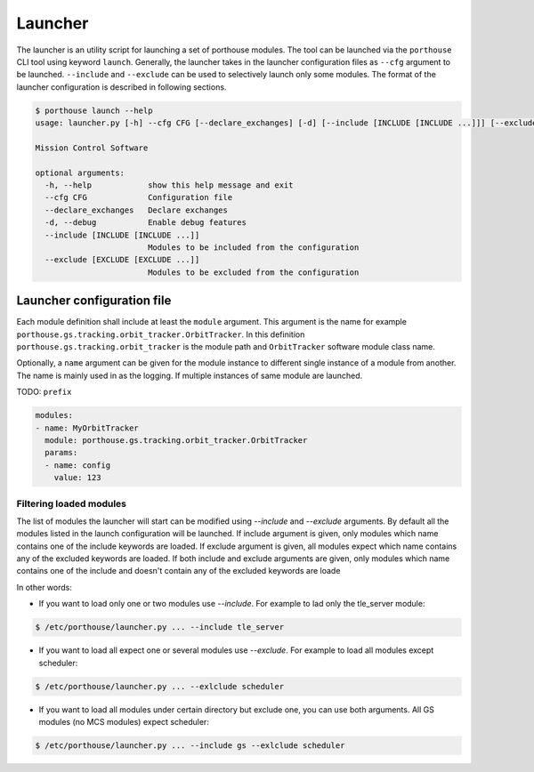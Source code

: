 
Launcher
########

The launcher is an utility script for launching a set of porthouse modules.
The tool can be launched via the ``porthouse`` CLI tool using keyword ``launch``.
Generally, the launcher takes in the launcher configuration files as ``--cfg`` argument to be launched.
``--include`` and ``--exclude`` can be used to selectively launch only some modules.
The format of the launcher configuration is described in following sections.


.. code-block:: console

    $ porthouse launch --help
    usage: launcher.py [-h] --cfg CFG [--declare_exchanges] [-d] [--include [INCLUDE [INCLUDE ...]]] [--exclude [EXCLUDE [EXCLUDE ...]]]

    Mission Control Software

    optional arguments:
      -h, --help            show this help message and exit
      --cfg CFG             Configuration file
      --declare_exchanges   Declare exchanges
      -d, --debug           Enable debug features
      --include [INCLUDE [INCLUDE ...]]
                            Modules to be included from the configuration
      --exclude [EXCLUDE [EXCLUDE ...]]
                            Modules to be excluded from the configuration


Launcher configuration file
----------------------------

Each module definition shall include at least the ``module`` argument. This argument is the
name for example ``porthouse.gs.tracking.orbit_tracker.OrbitTracker``.
In this definition ``porthouse.gs.tracking.orbit_tracker`` is the module path and
``OrbitTracker`` software module class name.


Optionally, a ``name`` argument can be given for the module instance to different single
instance of a module from another.  The name is mainly used in as the logging.
If multiple instances of same module are launched.


TODO: ``prefix``



.. code-block:: yaml

    modules:
    - name: MyOrbitTracker
      module: porthouse.gs.tracking.orbit_tracker.OrbitTracker
      params:
      - name: config
        value: 123



Filtering loaded modules
========================

The list of modules the launcher will start can be modified using `--include` and `--exclude` arguments.
By default all the modules listed in the launch configuration will be launched.
If include argument is given, only modules which name contains one of the include keywords are loaded.
If exclude argument is given, all modules expect which name contains any of the excluded keywords are loaded.
If both include and exclude arguments are given, only modules which name contains one of the include and doesn't contain any of the excluded keywords are loade


In other words:

- If you want to load only one or two modules use `--include`.
  For example to lad only the tle_server module:

.. code-block:: console

    $ /etc/porthouse/launcher.py ... --include tle_server


- If you want to load all expect one or several modules use `--exclude`.
  For example to load all modules except scheduler:

.. code-block:: console

    $ /etc/porthouse/launcher.py ... --exlclude scheduler


- If you want to load all modules under certain directory but exclude one, you can use both arguments.
  All GS modules (no MCS modules) expect scheduler:

.. code-block:: console

    $ /etc/porthouse/launcher.py ... --include gs --exlclude scheduler
